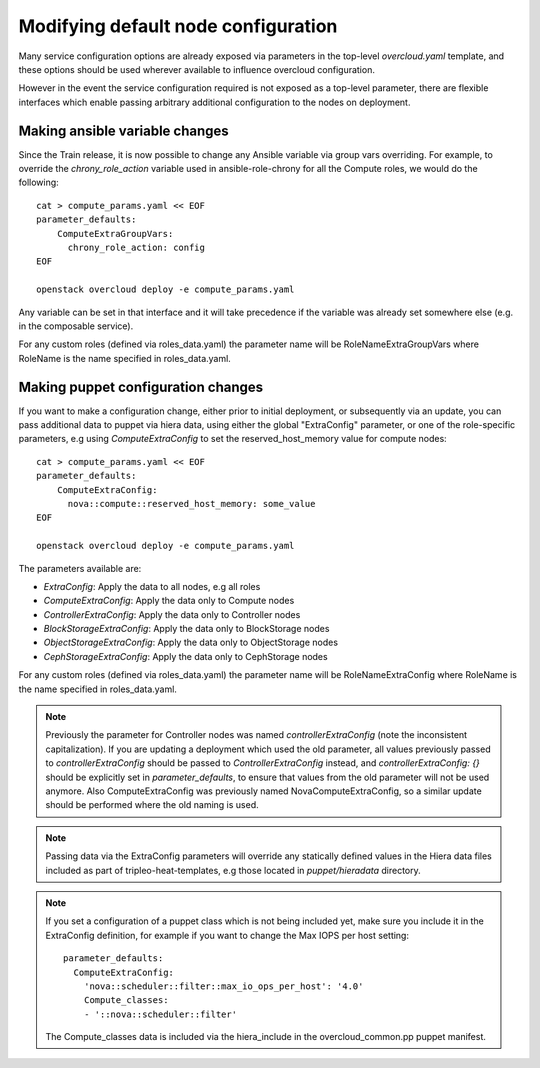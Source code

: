 .. _node_config:

Modifying default node configuration
====================================

Many service configuration options are already exposed via parameters in the
top-level `overcloud.yaml` template, and these options should
be used wherever available to influence overcloud configuration.

However in the event the service configuration required is not exposed
as a top-level parameter, there are flexible interfaces which enable passing
arbitrary additional configuration to the nodes on deployment.

Making ansible variable changes
-------------------------------

Since the Train release, it is now possible to change any Ansible variable
via group vars overriding.
For example, to override the `chrony_role_action` variable used in
ansible-role-chrony for all the Compute roles, we would do the following::

    cat > compute_params.yaml << EOF
    parameter_defaults:
        ComputeExtraGroupVars:
          chrony_role_action: config
    EOF

    openstack overcloud deploy -e compute_params.yaml

Any variable can be set in that interface and it will take precedence if the
variable was already set somewhere else (e.g. in the composable service).

For any custom roles (defined via roles_data.yaml) the parameter name will
be RoleNameExtraGroupVars where RoleName is the name specified in
roles_data.yaml.

Making puppet configuration changes
-----------------------------------

If you want to make a configuration change, either prior to initial deployment,
or subsequently via an update, you can pass additional data to puppet via hiera
data, using either the global "ExtraConfig" parameter, or one of the role-specific
parameters, e.g using `ComputeExtraConfig` to set the reserved_host_memory
value for compute nodes::


    cat > compute_params.yaml << EOF
    parameter_defaults:
        ComputeExtraConfig:
          nova::compute::reserved_host_memory: some_value
    EOF

    openstack overcloud deploy -e compute_params.yaml

The parameters available are:

* `ExtraConfig`: Apply the data to all nodes, e.g all roles
* `ComputeExtraConfig`: Apply the data only to Compute nodes
* `ControllerExtraConfig`: Apply the data only to Controller nodes
* `BlockStorageExtraConfig`: Apply the data only to BlockStorage nodes
* `ObjectStorageExtraConfig`: Apply the data only to ObjectStorage nodes
* `CephStorageExtraConfig`: Apply the data only to CephStorage nodes

For any custom roles (defined via roles_data.yaml) the parameter name will
be RoleNameExtraConfig where RoleName is the name specified in roles_data.yaml.

.. note::

    Previously the parameter for Controller nodes was named
    `controllerExtraConfig` (note the inconsistent capitalization). If
    you are updating a deployment which used the old parameter, all
    values previously passed to `controllerExtraConfig` should be
    passed to `ControllerExtraConfig` instead, and
    `controllerExtraConfig: {}` should be explicitly set in
    `parameter_defaults`, to ensure that values from the old parameter
    will not be used anymore.  Also ComputeExtraConfig was previously
    named NovaComputeExtraConfig, so a similar update should be performed
    where the old naming is used.

.. note::

    Passing data via the ExtraConfig parameters will override any statically
    defined values in the Hiera data files included as part of tripleo-heat-templates,
    e.g those located in `puppet/hieradata` directory.

.. note::

    If you set a configuration of a puppet class which is not being included
    yet, make sure you include it in the ExtraConfig definition, for example
    if you want to change the Max IOPS per host setting::

       parameter_defaults:
         ComputeExtraConfig:
           'nova::scheduler::filter::max_io_ops_per_host': '4.0'
           Compute_classes:
           - '::nova::scheduler::filter'

    The Compute_classes data is included via the hiera_include in the
    overcloud_common.pp puppet manifest.
